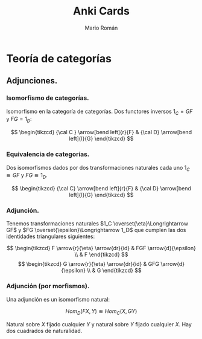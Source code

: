 #+TITLE: Anki Cards
#+AUTHOR: Mario Román
#+OPTIONS:
#+LANGUAGE: es

#+LaTeX: \setcounter{secnumdepth}{0}
#+latex_header: \usepackage{amsmath}
#+latex_header: \usepackage{amsthm}
#+latex_header: \usepackage{tikz-cd}
#+latex_header: \newtheorem{theorem}{Teorema}
#+latex_header: \newtheorem{fact}{Proposición}
#+latex_header: \newtheorem{definition}{Definición}
#+latex_header: \setlength{\parindent}{0pt}

* Teoría de categorías
** Adjunciones.
*** Isomorfismo de categorías.
Isomorfismo en la categoría de categorías. Dos functores 
inversos $1_C = GF$ y $FG = 1_D$:

\[ \begin{tikzcd}
{\cal C } \arrow[bend left]{r}{F} & {\cal D} \arrow[bend left]{l}{G}
\end{tikzcd}
\]

*** Equivalencia de categorías.
Dos isomorfismos dados por dos transformaciones naturales cada 
uno $1_C \cong GF$ y $FG \cong 1_D$.

\[ \begin{tikzcd}
{\cal C} \arrow[bend left]{r}{F} & {\cal D} \arrow[bend left]{l}{G}
\end{tikzcd}
\]

*** Adjunción.
Tenemos transformaciones naturales $1_C \overset{\eta}\Longrightarrow GF$ y 
$FG \overset{\epsilon}\Longrightarrow 1_D$ que cumplen las dos identidades triangulares siguientes:
 
\[ \begin{tikzcd}
F \arrow{r}{\eta} \arrow{dr}{id} & FGF \arrow{d}{\epsilon} \\
 & F
\end{tikzcd}   
\]  \[ \begin{tikzcd}
G \arrow{r}{\eta} \arrow{dr}{id} & GFG \arrow{d}{\epsilon} \\
 & G
\end{tikzcd}
\]

*** Adjunción (por morfismos).
Una adjunción es un isomorfismo natural:

\[Hom_D(FX,Y) \cong Hom_C(X,GY)\]

Natural sobre $X$ fijado cualquier $Y$ y natural sobre $Y$ fijado 
cualquier $X$. Hay dos cuadrados de naturalidad.
